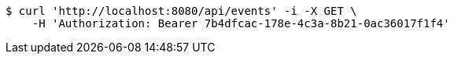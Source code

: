 [source,bash]
----
$ curl 'http://localhost:8080/api/events' -i -X GET \
    -H 'Authorization: Bearer 7b4dfcac-178e-4c3a-8b21-0ac36017f1f4'
----